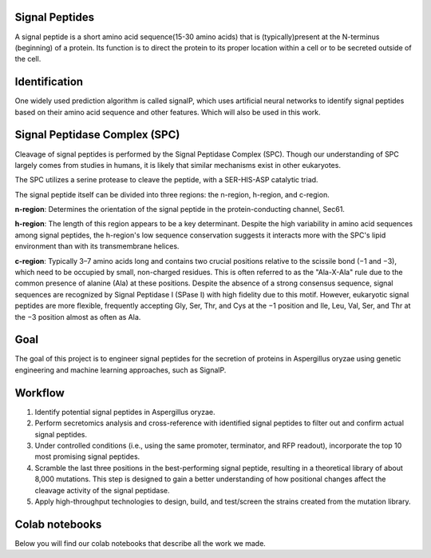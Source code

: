 Signal Peptides
----------------
A signal peptide is a short amino acid sequence(15-30 amino acids) 
that is (typically)present at the N-terminus (beginning) of a protein. 
Its function is to direct the protein to its proper location
within a cell or to be secreted outside of the cell.

Identification
--------------
One widely used prediction algorithm is called signalP, which
uses artificial neural networks to identify signal peptides
based on their amino acid sequence and other features.
Which will also be used in this work. 

Signal Peptidase Complex (SPC)
------------------------------
Cleavage of signal peptides is performed by the Signal Peptidase Complex (SPC). 
Though our understanding of SPC largely comes from studies in humans, it is likely
that similar mechanisms exist in other eukaryotes.


The SPC utilizes a serine protease to cleave the peptide, with a SER-HIS-ASP catalytic triad.


The signal peptide itself can be divided into three regions: the n-region, h-region, and c-region.


**n-region**: Determines the orientation of the signal peptide in the protein-conducting channel, Sec61.


**h-region**: The length of this region appears to be a key determinant. Despite the high variability in amino 
acid sequences among signal peptides, the h-region's low sequence conservation suggests it interacts more with 
the SPC's lipid environment than with its transmembrane helices.


**c-region**: Typically 3–7 amino acids long and contains two crucial positions relative to the scissile
bond (−1 and −3), which need to be occupied by small, non-charged residues. This is often referred to as the "Ala-X-Ala" rule due to the common presence of alanine (Ala) at these positions. Despite the absence of a strong consensus sequence, signal sequences are recognized by Signal Peptidase I (SPase I) with high fidelity due to this motif. However, eukaryotic signal peptides are more flexible, frequently accepting Gly, Ser, Thr, and Cys at the −1 position and Ile, Leu, Val, Ser, and Thr at the −3 position almost as often as Ala.

Goal
----
The goal of this project is to engineer signal peptides for 
the secretion of proteins in Aspergillus oryzae using genetic engineering and machine learning approaches, such as SignalP.

Workflow
--------
1. Identify potential signal peptides in Aspergillus oryzae.
2. Perform secretomics analysis and cross-reference with identified signal peptides to filter out and confirm actual signal peptides.
3. Under controlled conditions (i.e., using the same promoter, terminator, and RFP readout), incorporate the top 10 most promising signal peptides.
4. Scramble the last three positions in the best-performing signal peptide, resulting in a theoretical library of about 8,000 mutations. This step is designed to gain a better understanding of how positional changes affect the cleavage activity of the signal peptidase.
5. Apply high-throughput technologies to design, build, and test/screen the strains created from the mutation library.


Colab notebooks
---------------
Below you will find our colab notebooks that describe all the work we made. 

